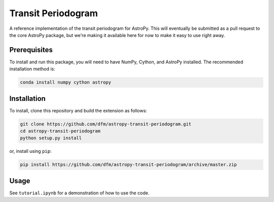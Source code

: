 Transit Periodogram
===================

A reference implementation of the transit periodogram for AstroPy.
This will eventually be submitted as a pull request to the core AstroPy package, but
we're making it available here for now to make it easy to use right away.

Prerequisites
-------------

To install and run this package, you will need to have NumPy, Cython, and AstroPy installed.
The recommended installation method is:

.. code-block:: bash
 
    conda install numpy cython astropy

Installation
------------

To install, clone this repository and build the extension as follows:

.. code-block:: bash
    
    git clone https://github.com/dfm/astropy-transit-periodogram.git
    cd astropy-transit-periodogram
    python setup.py install
    
or, install using ``pip``:

.. code-block:: bash

    pip install https://github.com/dfm/astropy-transit-periodogram/archive/master.zip

Usage
-----

See ``tutorial.ipynb`` for a demonstration of how to use the code.
